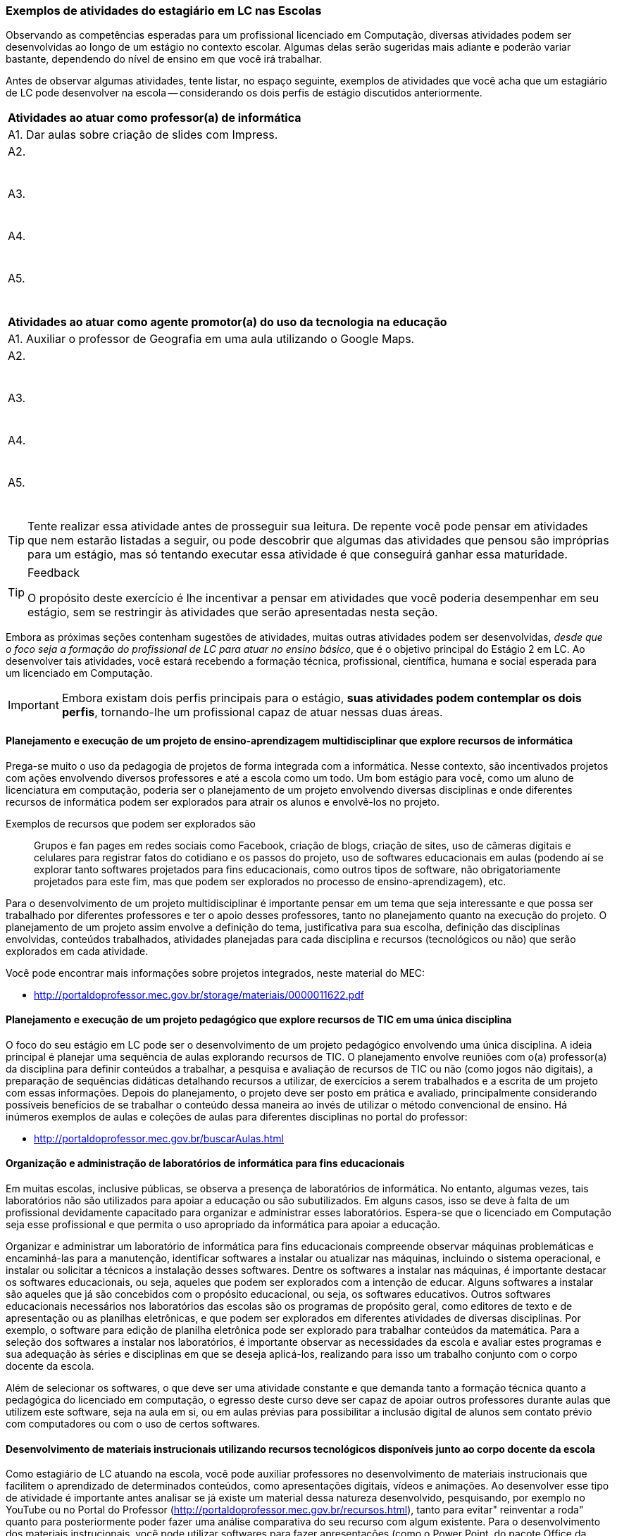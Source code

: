 
<<<

===  Exemplos de atividades do estagiário em LC nas Escolas

Observando as competências esperadas para um profissional licenciado
em Computação, diversas atividades podem ser desenvolvidas
ao longo de um estágio no contexto escolar. Algumas delas serão
sugeridas mais adiante e poderão variar bastante, dependendo do nível de
ensino em que você irá trabalhar. 

Antes de observar algumas atividades, tente listar, no espaço seguinte,
exemplos de atividades que você acha que um estagiário de LC pode
desenvolver na escola -- considerando os dois perfis de estágio
discutidos anteriormente.

[options="header"]
|====
^| Atividades ao atuar como professor(a) de informática
| A1. Dar aulas sobre criação de slides com Impress.
| A2.

{nbsp}

| A3.

{nbsp}

| A4.

{nbsp}

| A5. 

{nbsp}
|====

[options="header"]
|====
^| Atividades ao atuar como agente promotor(a) do uso da tecnologia na educação
| A1. Auxiliar o professor de Geografia em uma aula utilizando o Google Maps. 
| A2.

{nbsp}
| A3.

{nbsp}
| A4.

{nbsp}
| A5. 

{nbsp}
|====

TIP: Tente realizar essa atividade antes de prosseguir sua leitura.
De repente você pode pensar em atividades que nem estarão listadas a
seguir, ou pode descobrir que algumas das atividades que pensou
são impróprias para um estágio, mas só tentando
executar essa atividade é que conseguirá ganhar essa maturidade.

<<<

[TIP]
.Feedback
====

O propósito deste exercício é lhe incentivar a pensar em atividades
que você poderia desempenhar em seu estágio, sem se restringir às
atividades que serão apresentadas nesta seção.

====

Embora as próximas seções contenham sugestões de atividades,
muitas outras atividades podem ser desenvolvidas, _desde que o foco
seja a formação do profissional de LC para atuar no ensino básico_, 
que é o objetivo principal do Estágio 2 em LC. Ao desenvolver tais
atividades, você estará recebendo a formação técnica, profissional,
científica, humana e social esperada para um licenciado em Computação.

IMPORTANT: Embora existam dois perfis principais para o estágio, *suas atividades
podem contemplar os dois perfis*, tornando-lhe um profissional capaz de
atuar nessas duas áreas.

==== Planejamento e execução de um projeto de ensino-aprendizagem multidisciplinar que explore recursos de informática

Prega-se muito o uso da pedagogia de projetos de forma integrada com a
informática. Nesse contexto, são incentivados projetos com ações
envolvendo diversos professores e até a escola como um todo. Um bom
estágio para você, como um aluno de licenciatura em computação,
poderia ser o planejamento de um projeto envolvendo diversas
disciplinas e onde diferentes recursos de informática podem ser
explorados para atrair os alunos e envolvê-los no projeto.

Exemplos de recursos que podem ser explorados são:: Grupos e fan pages
em redes sociais como Facebook, criação de blogs, criação de sites,
uso de câmeras digitais e celulares para registrar fatos do cotidiano
e os passos do projeto, uso de softwares educacionais em aulas
(podendo aí se explorar tanto softwares projetados para fins
educacionais, como outros tipos de software, não obrigatoriamente
projetados para este fim, mas que podem ser explorados no processo de
ensino-aprendizagem), etc.

Para o desenvolvimento de um projeto multidisciplinar é importante
pensar em um tema que seja interessante e que possa ser trabalhado por
diferentes professores e ter o apoio desses professores, tanto no
planejamento quanto na execução do projeto. O planejamento de um
projeto assim envolve a definição do tema, justificativa para sua
escolha, definição das disciplinas envolvidas, conteúdos trabalhados,
atividades planejadas para cada disciplina e recursos (tecnológicos ou não)
que serão explorados em cada atividade.

Você pode encontrar mais informações sobre projetos integrados, neste
material do MEC:

* http://portaldoprofessor.mec.gov.br/storage/materiais/0000011622.pdf


==== Planejamento e execução de um projeto pedagógico que explore recursos de TIC em uma única disciplina 

O foco do seu estágio em LC pode ser o desenvolvimento de um projeto
pedagógico envolvendo uma única disciplina. A ideia principal é
planejar uma sequência de aulas explorando recursos de TIC. O
planejamento envolve reuniões com o(a) professor(a) da disciplina para
definir conteúdos a trabalhar, a pesquisa e avaliação de recursos de
TIC ou não (como jogos não digitais), a preparação de sequências
didáticas detalhando recursos a utilizar, de exercícios a serem
trabalhados e a escrita de um projeto com essas informações. Depois do
planejamento, o projeto deve ser posto em prática e avaliado,
principalmente considerando possíveis benefícios de se trabalhar o
conteúdo dessa maneira ao invés de utilizar o método convencional de
ensino. Há inúmeros exemplos de aulas e coleções de aulas para
diferentes disciplinas no portal do professor:

* http://portaldoprofessor.mec.gov.br/buscarAulas.html

==== Organização e administração de laboratórios de informática para fins educacionais

Em muitas escolas, inclusive públicas, se observa a presença de
laboratórios de informática. No entanto, algumas vezes, tais
laboratórios não são utilizados para apoiar a educação ou são
subutilizados. Em alguns casos, isso se deve à falta de um
profissional devidamente capacitado para organizar e administrar esses
laboratórios. Espera-se que o licenciado em Computação seja esse
profissional e que permita o uso apropriado da informática para apoiar
a educação. 

Organizar e administrar um laboratório de informática para fins
educacionais compreende observar máquinas problemáticas e
encaminhá-las para a manutenção, identificar softwares a instalar ou
atualizar nas máquinas, incluindo o sistema operacional, e instalar ou
solicitar a técnicos a instalação desses softwares. Dentre os
softwares a instalar nas máquinas, é importante destacar os softwares
educacionais, ou seja, aqueles que podem ser explorados com a intenção
de educar. Alguns softwares a instalar são aqueles que já são
concebidos com o propósito educacional, ou seja, os softwares
educativos. Outros softwares educacionais necessários nos laboratórios
das escolas são os programas de propósito geral, como editores de
texto e de apresentação ou as planilhas eletrônicas, e que podem ser
explorados em diferentes atividades de diversas disciplinas. Por
exemplo, o software para edição de planilha eletrônica pode ser
explorado para trabalhar conteúdos da matemática. Para a seleção dos
softwares a instalar nos laboratórios, é importante observar as
necessidades da escola e avaliar estes programas e sua adequação às
séries e disciplinas em que se deseja aplicá-los, realizando para isso
um trabalho conjunto com o corpo docente da escola.

Além de selecionar os softwares, o que deve ser uma atividade
constante e que demanda tanto a formação técnica quanto a pedagógica
do licenciado em computação, o egresso deste curso deve ser capaz de
apoiar outros professores durante aulas que utilizem este software,
seja na aula em si, ou em aulas prévias para possibilitar a inclusão
digital de alunos sem contato prévio com computadores ou com o uso de
certos softwares.



==== Desenvolvimento de materiais instrucionais utilizando recursos tecnológicos disponíveis junto ao corpo docente da escola

Como estagiário de LC atuando na escola, você pode auxiliar
professores no desenvolvimento de materiais instrucionais que
facilitem o aprendizado de determinados conteúdos, como apresentações
digitais, vídeos e animações. Ao desenvolver esse tipo de atividade é
importante antes analisar se já existe um material dessa natureza
desenvolvido, pesquisando, por exemplo no YouTube ou no Portal do
Professor (http://portaldoprofessor.mec.gov.br/recursos.html), tanto
para evitar" reinventar a roda" quanto para posteriormente poder fazer
uma análise comparativa do seu recurso com algum existente. Para o
desenvolvimento dos materiais instrucionais, você pode utilizar
softwares para fazer apresentações (como o Power Point, do pacote
Office da Microsoft ou o Impress do Libre Office). Outra opção é
produzir vídeos utilizando o celular, sua web cam, algum software de
filmagem de tela (screen capture), ou mesmo o próprio YouTube por meio
dos seus serviços de criação de vídeo
(https://www.youtube.com/upload). O licenciado em computacão pode
ainda apoiar na criação de exercícios que tenham finalidade
instrucional e sejam dinâmicos, utilizando ferramentas como sofwares
de autoria para isso. Um exemplo desse tipo de software é o Hot
Potatoes (http://hotpot.uvic.ca/), que permite a criação de diferentes
tipos de exercícios, como cruzadinhas e questões de múltipla escolha.
Existe ainda o Visual Class (http://www.classinformatica.com.br/ ) ,
que permite a criação de aulas e apresentações com recursos
multimídia. 



==== Levantamento, catalogação e avaliação de objetos de aprendizagem que podem auxiliar os professores da escola

Uma das atividades que podem ser desenvolvidas pelo estagiário de LC é
o levantamento de alguns objetos de aprendizagem (OAs) que podem ser
úteis aos professores da escola, como uma animação para explicar
determinado conteúdo, um jogo online que sirva como exercício, um
vídeo que ilustre determinado conceito, etc. Além de coletar ideias de
diversos OAs, como estagiário, você deve também organizar essa lista
de objetos encontrados catalogando-os de acordo com a série e o
conteúdo trabalhado, um trabalho que deve ser feito em parceria com
professores das disciplinas e a equipe pedagógica da escola. É
importante também que ao montar o seu catálogo de objetos, você deixe
sua impressão sobre ele por meio de uma avaliação, mesmo que informal.
Após cursar a disciplina do curso sobre objetos de aprendizagem, você
poderá no futuro fazer uma avaliação mais detalhada e formal de alguns
desses OAs.


==== Ensino de informática básica

Durante a disciplina de Estágio 2 você poderá atuar na escola por meio
do desenvolvimento de algumas aulas de informática básica para
promover assim a inclusão digital de alguns alunos. Embora para muitos
o uso do computador ou de dispositivos como tablets seja algo muito
natural, para outros alunos, até mesmo o uso do teclado ou do mouse é
algo com que não têm familiaridade. Há também casos de estudantes que
dominam o uso desses dispositivos, mas que não compreendem bem o uso
de um sistema operacional (como o Windows 8, ou o Linux Educacional) e
seus aplicativos básicos.


==== Ensino de lógica básica

O desenvolvimento do raciocínio lógico é algo muito importante e
necessário para o nosso cotidiano, pois muitas vezes somos convidados
a pensar para resolver algum problema. A lógica oferece várias
ferramentas que nos ajudam a organizar o nosso raciocínio, e ensinar
algumas noções básicas dessa disciplina na escola pode ser algo muito
importante. Um estagiário de licenciatura em computação poderia
abordar no seu estágio algumas aulas sobre princípios do raciocínio
lógico e fazer uma introdução a lógica, trabalhando, por exemplo,
conectivos lógicos como conjunções, disjunções, negação, etc e
abordando como exercícios questões de concurso.

TIP: Além disso, percebe-se que têm se tornado cada vez mais comum a
cobrança de lógica em concursos públicos, inclusive de nível
fundamental e médio, sendo portanto interessante abordar ainda na
escola algumas técnicas

==== Ensino introdutório de programação

Uma forma de desenvolver o raciocínio lógico dos estudantes do ensino
básico é ensinar-lhes noções de programação. Isso pode ser feito por
meio de uma linguagem de programação propriamente dita (como Python ou
C) ou ainda por meio de ferramentas como o Scratch
(https://scratch.mit.edu/) que permitem a criação de jogos, histórias
e animações que podem ser compartilhadas, o que poderia motivar
bastante os alunos. Uma outra forma de também introduzir um pouco de
programação e de forma visual aos estudantes é por meio do uso da
ferramenta GameMaker (https://www.yoyogames.com/studio), que é bem
intuitiva e pode ser facilmente explorada por alunos do ensino
fundamental II (6o. ao 9o. ano) ou por alunos do ensino médio.

==== Ensino de robótica

Considerando que algumas escolas, inclusive da rede pública, possuem
algumas vezes kits de robótica, é importante que esses recursos possam
ser aproveitados da melhor forma. Mesmo que você nunca tenha
trabalhado com robótica ou que não tenha o conhecimento específico de
algum kit disponível na escola, você será capaz de aprender facilmente
a trabalhar com ele. Após isso, poderá dar aulas de introdução a
robótica na escola utilizando esses kits, e fazendo com que o
interesse dos alunos pela computação possa aumentar, uma vez que eles
poderão ver seus programas traduzidos em movimentos de robôs. 


==== Ensino do pensamento computacional e algorítmico

Acredita-se que o ensino de computação (mesmo sem computadores, com
estratégias como computação desplugada) e do pensamento algorítmico
têm muito a contribuir para ajudar os estudantes na organização do seu
pensamento para resolver problemas. Sendo assim, é interessante tentar
explorar durante o estágio aulas de introdução ao pensamento
computacional e algorítmico, dando aos estudantes a noção de passos
para resolver um problema e estratégias para estruturar esses passos. 

////
Faltou informar um exemplo prático de como seria isso para eles.
////

==== Atividade: Entendendo seu papel como estagiário exemplificando possíveis atividades na escola

++++
<simpara>
<ulink url="{atividade}">
<inlinemediaobject>
<imageobject>
<imagedata fileref="images/pagina-com-atividade.svg"/>
</imageobject>
</inlinemediaobject></ulink></simpara>
++++


Como estagiário, você precisa elaborar um plano de atividades.
Considerando o perfil de egresso do curso de Licenciatura em
Computação, suas competências esperadas, os exemplos de atividades que o
estagiário pode realizar nas escolas e o que observou na escola em que
pretende realizar seu estágio, liste ao menos 3 atividades que poderá
desenvolver nessa escola e que poderão estar em seu plano.

TIP: Não precisa detalhar as atividades. Apenas construa uma lista
contendo ao menos 3 atividades

[options="header"]
|====
^| Lista de atividades que você poderia desempenhar no seu estágio
| *A1.* 

{nbsp}
| *A2.*

{nbsp}

| *A3.*

{nbsp}

| A4.

{nbsp}

| A5. 

{nbsp}

| A6. 

{nbsp}

| A7. 

{nbsp}

| A8. 

{nbsp}
|====


<<<

*Resposta comentada:*

Uma possível lista de atividades poderia ser esta:

|====
| *A1.* Planejar e executar um projeto pedagógico multidisciplinar
envolvendo o uso de recursos de TIC.
| *A2.* Fazer o levantamento de objetos de aprendizagem a utilizar durante
o projeto.
| *A3.* Desenvolver junto com os professores materiais instrucionais para
apoiar diferentes disciplinas.
| *A4.* Organizar o laboratório da escola garantindo que os recursos
demandados pelo projeto estarão disponíveis nas máquinas da escola.
|====

Outra possível lista de atividades poderia ser:

|====
| *A1.* Dar aulas de informática básica aos alunos para promover sua
inclusão digital.
| *A2.* Ensinar noções de lógica e do pensamento computacional.
| *A3.* Explorar aulas de desenvolvimento de jogos simples usando a
ferramenta GameMaker.
|====

[TIP]
====

Observe que se você quer atuar como agente promotor do uso da
informática na educação, você teria um plano de atividades como este
primeiro. Se você quiser atuar como professor de informática, pode ter
um plano de atividades como este segundo. Você também pode ter um
plano de atividades que mistura atividades dos dois perfis,
desenvolvendo assim diferentes competências durante o seu estágio.

====


////

O feedback é um momento de interação, envolvimento com o aluno. Seu
diálogo deve ser com base nas respostas do aluno. Esse seu feedback
pareceu que você estava instruindo, mas conversando sozinha. Imagine
dois ou três alunos diferentes na sua frente, o que cada um deles
iriam responder? O que você falaria para cada um deles? Que
dificuldades eles poderiam ter ao realizar esta atividade? Eles
possuem algum medo ou receio? O que você diria para eles?


[TIP]
.Feedback
====

E aí? Por qual dos dois caminhos você optou?

Será que suas atividades estão definidas de forma concreta o
suficiente? Será que essa atividades que você definiu são realmente
atividades esperadas para um licenciado em computação? 

====
////
